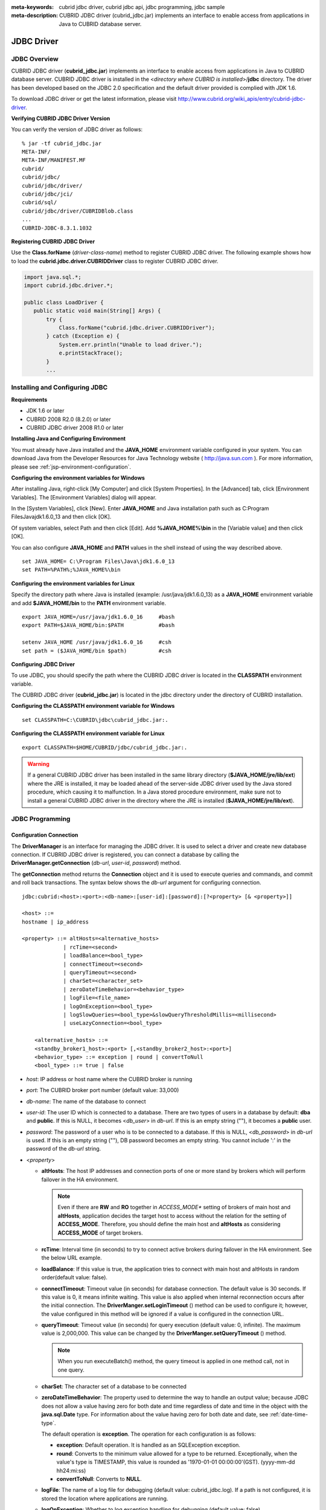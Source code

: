 
:meta-keywords: cubrid jdbc driver, cubrid jdbc api, jdbc programming, jdbc sample
:meta-description: CUBRID JDBC driver (cubrid_jdbc.jar) implements an interface to enable access from applications in Java to CUBRID database server.

***********
JDBC Driver
***********

.. _jdbc-overview:

JDBC Overview
=============

CUBRID JDBC driver (**cubrid_jdbc.jar**) implements an interface to enable access from applications in Java to CUBRID database server. CUBRID JDBC driver is installed in the <*directory where CUBRID is installed*>/**jdbc** directory. The driver has been developed based on the JDBC 2.0 specification and the default driver provided is complied with JDK 1.6.

To download JDBC driver or get the latest information, please visit http://www.cubrid.org/wiki_apis/entry/cubrid-jdbc-driver\ .

**Verifying CUBRID JDBC Driver Version**

You can verify the version of JDBC driver as follows: ::

    % jar -tf cubrid_jdbc.jar
    META-INF/
    META-INF/MANIFEST.MF
    cubrid/
    cubrid/jdbc/
    cubrid/jdbc/driver/
    cubrid/jdbc/jci/
    cubrid/sql/
    cubrid/jdbc/driver/CUBRIDBlob.class
    ...
    CUBRID-JDBC-8.3.1.1032

**Registering CUBRID JDBC Driver**

Use the **Class.forName** (*driver-class-name*) method to register CUBRID JDBC driver. The following example shows how to load the **cubrid.jdbc.driver.CUBRIDDriver** class to register CUBRID JDBC driver.

.. code-block:: java

    import java.sql.*;
    import cubrid.jdbc.driver.*;
     
    public class LoadDriver {
       public static void main(String[] Args) {
           try {
               Class.forName("cubrid.jdbc.driver.CUBRIDDriver");
           } catch (Exception e) {
               System.err.println("Unable to load driver.");
               e.printStackTrace();
           }
           ...

Installing and Configuring JDBC
===============================

**Requirements**

*   JDK 1.6 or later
*   CUBRID 2008 R2.0 (8.2.0) or later
*   CUBRID JDBC driver 2008 R1.0 or later

**Installing Java and Configuring Environment**

You must already have Java installed and the **JAVA_HOME** environment variable configured in your system. You can download Java from the Developer Resources for Java Technology website ( http://java.sun.com ). For more information, please see :ref:`jsp-environment-configuration`.

**Configuring the environment variables for Windows**

After installing Java, right-click [My Computer] and click [System Properties]. In the [Advanced] tab, click [Environment Variables]. The [Environment Variables] dialog will appear.

In the [System Variables], click [New]. Enter **JAVA_HOME** and Java installation path such as C:\Program Files\Java\jdk1.6.0_13 and then click [OK].

.. image:: /images/image51.png

Of system variables, select Path and then click [Edit]. Add **%JAVA_HOME%\\bin** in the [Variable value] and then click [OK].

.. image:: /images/image52.png

You can also configure **JAVA_HOME** and **PATH** values in the shell instead of using the way described above. ::

    set JAVA_HOME= C:\Program Files\Java\jdk1.6.0_13
    set PATH=%PATH%;%JAVA_HOME%\bin

**Configuring the environment variables for Linux**

Specify the directory path where Java is installed (example: /usr/java/jdk1.6.0_13) as a **JAVA_HOME** environment variable and add **$JAVA_HOME/bin** to the **PATH** environment variable. ::

    export JAVA_HOME=/usr/java/jdk1.6.0_16     #bash
    export PATH=$JAVA_HOME/bin:$PATH           #bash
     
    setenv JAVA_HOME /usr/java/jdk1.6.0_16     #csh
    set path = ($JAVA_HOME/bin $path)          #csh

**Configuring JDBC Driver**

To use JDBC, you should specify the path where the CUBRID JDBC driver is located in the **CLASSPATH** environment variable.

The CUBRID JDBC driver (**cubrid_jdbc.jar**) is located in the jdbc directory under the directory of CUBRID installation.

.. image:: /images/image53.png

**Configuring the CLASSPATH environment variable for Windows** ::

    set CLASSPATH=C:\CUBRID\jdbc\cubrid_jdbc.jar:.

**Configuring the CLASSPATH environment variable for Linux** ::

    export CLASSPATH=$HOME/CUBRID/jdbc/cubrid_jdbc.jar:.

.. warning::

    If a general CUBRID JDBC driver has been installed in the same library directory (**$JAVA_HOME/jre/lib/ext**) where the JRE is installed, it may be loaded ahead of the server-side JDBC driver used by the Java stored procedure, which causing it to malfunction. In a Java stored procedure environment, make sure not to install a general CUBRID JDBC driver in the directory where the JRE is installed (**$JAVA_HOME/jre/lib/ext**).

JDBC Programming
================

.. _jdbc-connection-conf:

Configuration Connection
------------------------

The **DriverManager** is an interface for managing the JDBC driver. It is used to select a driver and create new database connection. If CUBRID JDBC driver is registered, you can connect a database by calling the **DriverManager.getConnection** (*db-url*, *user-id*, *password*) method. 

The **getConnection** method returns the **Connection** object and it is used to execute queries and commands, and commit and roll back transactions. The syntax below shows the *db-url* argument for configuring connection. ::

    jdbc:cubrid:<host>:<port>:<db-name>:[user-id]:[password]:[?<property> [& <property>]]
     
    <host> ::=
    hostname | ip_address
     
    <property> ::= altHosts=<alternative_hosts>
                 | rcTime=<second>
                 | loadBalance=<bool_type>
                 | connectTimeout=<second>
                 | queryTimeout=<second>
                 | charSet=<character_set>
                 | zeroDateTimeBehavior=<behavior_type>
                 | logFile=<file_name>
                 | logOnException=<bool_type>
                 | logSlowQueries=<bool_type>&slowQueryThresholdMillis=<millisecond>
                 | useLazyConnection=<bool_type>
                 
        <alternative_hosts> ::=
        <standby_broker1_host>:<port> [,<standby_broker2_host>:<port>]
        <behavior_type> ::= exception | round | convertToNull
        <bool_type> ::= true | false

*   *host*: IP address or host name where the CUBRID broker is running
*   *port*: The CUBRID broker port number (default value: 33,000)
*   *db-name*: The name of the database to connect

*   *user-id*: The user ID which is connected to a database. There are two types of users in a database by default: **dba** and **public**. If this is NULL, it becomes <*db_user*> in *db-url*. If this is an empty string (""),  it becomes a **public** user.
*   *password*: The password of a user who is to be connected to a database. If this is NULL, <*db_password*> in *db-url* is used. If this is an empty string (""), DB password becomes an empty string. You cannot include ':' in the password of the *db-url* string.

*   <*property*>

    *   **altHosts**: The host IP addresses and connection ports of one or more stand by brokers which will perform failover in the HA environment.

        .. note:: Even if there are **RW** and **RO** together in *ACCESS_MODE** setting of brokers of main host and **altHosts**, application decides the target host to access without the relation for the setting of **ACCESS_MODE**. Therefore, you should define the main host and **altHosts** as considering **ACCESS_MODE** of target brokers.

    *   **rcTime**: Interval time (in seconds) to try to connect active brokers during failover in the HA environment. See the below URL example.
    *   **loadBalance**: If this value is true, the application tries to connect with main host and altHosts in random order(default value: false). 

    *   **connectTimeout**: Timeout value (in seconds) for database connection. The default value is 30 seconds. If this value is 0, it means infinite waiting. This value is also applied when internal reconnection occurs after the initial connection. The **DriverManger.setLoginTimeout** () method can be used to configure it; however, the value configured in this method will be ignored if a value is configured in the connection URL.

    *   **queryTimeout**: Timeout value (in seconds) for query execution (default value: 0, infinite). The maximum value is 2,000,000. This value can be changed by the **DriverManger.setQueryTimeout** () method. 

        .. note:: When you run executeBatch() method, the query timeout is applied in one method call, not in one query.

    *   **charSet**: The character set of a database to be connected
    *   **zeroDateTimeBehavior**: The property used to determine the way to handle an output value; because JDBC does not allow a value having zero for both date and time regardless of date and time in the object with the **java.sql.Date** type. For information about the value having zero for both date and date, see :ref:`date-time-type`.

        The default operation is **exception**. The operation for each configuration is as follows:

        *   **exception**: Default operation. It is handled as an SQLException exception.
        *   **round**: Converts to the minimum value allowed for a type to be returned. Exceptionally, when the value's type is TIMESTAMP, this value is rounded as '1970-01-01 00:00:00'(GST). (yyyy-mm-dd hh24:mi:ss)
        *   **convertToNull**: Converts to **NULL**.

    *   **logFile**: The name of a log file for debugging (default value: cubrid_jdbc.log). If a path is not configured, it is stored the location where applications are running.
    *   **logOnException**: Whether to log exception handling for debugging (default value: false)
    *   **logSlowQueries**: Whether to log slow queries for debugging (default value: false)

        *   **slowQueryThresholdMillis**: Timeout value (in milliseconds) of slow queries (default value: 60,000).

    *   **useLazyConnection**: If this is true, it returns success without connecting to the broker when user requests the connection, and it connects to the broker after calling prepare or execute function(default: false). If this value is true, it can prevent from access delay or failure as many application clients restart simultaniously and create connection pools.

**Example 1** ::

    --connection URL string when user name and password omitted
     
    URL=jdbc:CUBRID:192.168.0.1:33000:demodb:public::
     
    --connection URL string when zeroDateTimeBehavior property specified
    URL=jdbc:CUBRID:127.0.0.1:33000:demodb:public::?zeroDateTimeBehavior=convertToNull
     
    --connection URL string when charSet property specified
     
    URL=jdbc:CUBRID:192.168.0.1:33000:demodb:public::?charSet=utf-8
     
    --connection URL string when queryTimeout and charSet property specified
     
    URL=jdbc:CUBRID:127.0.0.1:33000:demodb:public::?queryTimeout=1&charSet=utf-8
     
    --connection URL string when a property(altHosts) specified for HA
    URL=jdbc:CUBRID:192.168.0.1:33000:demodb:public::?altHosts=192.168.0.2:33000,192.168.0.3:33000
     
    --connection URL string when properties(altHosts,rcTime, connectTimeout) specified for HA
    URL=jdbc:CUBRID:192.168.0.1:33000:demodb:public::?altHosts=192.168.0.2:33000,192.168.0.3:33000&rcTime=600&connectTimeout=5
     
    --connection URL string when properties(altHosts,rcTime, charSet) specified for HA
    URL=jdbc:CUBRID:192.168.0.1:33000:demodb:public::?altHosts=192.168.0.2:33000,192.168.0.3:33000&rcTime=600&charSet=utf-8

**Example 2**

.. code-block:: java

    String url = "jdbc:cubrid:192.168.0.1:33000:demodb:public::";
    String userid = "";
    String password = "";
     
    try {
       Connection conn =
               DriverManager.getConnection(url,userid,password);
       // Do something with the Connection
     
       ...
     
       } catch (SQLException e) {
           System.out.println("SQLException:" + e.getMessage());
           System.out.println("SQLState: " + e.getSQLState());
       }
       ...

.. note::

    *   Because a colon (:) and a question mark are used as a separator in the URL string, it is not allowed to use them as parts of a password. To use them in a password, you must specify a user name (*user-id*) and a password (*password*) as a separate argument in the **getConnection** method.
    *   The database connection in thread-based programming must be used independently each other.
    *   The rollback method requesting transaction rollback will be ended after a server completes the rollback job.
    *   In autocommit mode, the transaction is not committed if all results are not fetched after running the SELECT statement. Therefore, although in autocommit mode, you should end the transaction by executing COMMIT or ROLLBACK if some error occurs during fetching for the resultset.

.. _jdbc-conn-datasource:

Connecting with DataSource
--------------------------

DataSource is the concept to be introduced in JDBC 2.0 API extention; it supports connection pooling and distributed transaction. CUBRID supports only connection pooling and do not supports distributed transaction and JNDI.

CUBRIDDataSource is DataSource implemented in CUBRID.

**Creating a DataSource Object**

To create a DataSource object, call as follows.

.. code-block:: java

    CUBRIDDataSource ds = null;
    ds = new CUBRIDDataSource();

**Setting Connection Properties**

**Connection properties** are used to configure connections between datasource and CUBRID DBMS. General properties are a DB name, a host name, a port number, a user name and a password.

To set or get the values of properties, use below methods which is implemented in cubrid.jdbc.driver.CUBRIDDataSource.

.. code-block:: java

    public PrintWriter getLogWriter();
    public void setLogWriter(PrintWriter out);
    public void setLoginTimeout(int seconds);
    public int getLoginTimeout();
    public String getDatabaseName();
    public String getDatabaseName();
    public String getDataSourceName();
    public String getDescription();
    public String getNetworkProtocol();
    public String getPassword();
    public int getPortNumber();
    public int getPort();
    public String getRoleName();
    public String getServerName();
    public String getUser();
    public String getURL();
    public String getUrl();
    public void setDatabaseName(String dbName);
    public void setDescription(String desc);
    public void setNetworkProtocol(String netProtocol);
    public void setPassword(String psswd);
    public void setPortNumber(int p);
    public void setPort(int p);
    public void setRoleName(String rName);
    public void setServerName(String svName);
    public void setUser(String uName);
    public void setUrl(String urlString);
    public void setURL(String urlString);

Especially, use a setURL() method to set the property through a URL string. Regarding URL string, see :ref:`jdbc-connection-conf`.
  
.. code-block:: java 
  
    import cubrid.jdbc.driver.CUBRIDDataSource; 
    ... 
    CUBRIDDataSource ds = null;
    ds = new CUBRIDDataSource(); 
    ds.setUrl("jdbc:cubrid:10.113.153.144:55300:demodb:::?charset=utf8&logSlowQueries=true&slowQueryThresholdMillis=1000&logTraceApi=true&logTraceNetwork=true"); 

Call getConnection method to get a connection object from DataSource.

.. code-block:: java

    Connection connection = null;
    connection = ds.getConnection("dba", "");

CUBRIDConnectionPoolDataSource is an object which connection-pool datasource is implemented in CUBRID; it includes the methods of the same names with the methods of CUBRIDDataSource.

For detail examples, see **Connecting to a DataSource Object** in  :ref:`jdbc-examples`.

.. _jdbc-con-tostring:

Checking SQL LOG  
----------------

The connection URL information can be printed out by calling cubrid.jdbc.driver.CUBRIDConnection.toString() method.
  
:: 
  
    e.g.) cubrid.jdbc.driver.CUBRIDConnection(CAS ID : 1, PROCESS ID : 22922) 
  
You can find SQL log of that CAS easily by CAS ID which is printed out.
  
For more details, see :ref:`sql-log-check`. 

Checking Foreign Key Information
--------------------------------

You can check foreign key information by using **getImportedKeys**, **getExportedKeys**, and **getCrossReference** methods of the **DatabaseMetaData** interface. The usage and example of each method are as follows:

.. code-block:: java

    getImportedKeys(String catalog, String schema, String table)

    getExportedKeys(String catalog, String schema, String table)

    getCrossReference(String parentCatalog, String parentSchema, String parentTable, String foreignCatalog, String foreignSchema, String foreignTable)

*   **getImportedKeys** method: Retrieves information of primary key columns which are referred by foreign key columns in a given table. The results are sorted by **PKTABLE_NAME** and **KEY_SEQ**.
*   **getExportedKeys** method: Retrieves information of all foreign key columns which refer to primary key columns in a given table. The results are sorted by **FKTABLE_NAME** and **KEY_SEQ**.
*   **getCrossReference** method: Retrieves information of primary key columns which are referred by foreign key columns in a given table. The results are sorted by **PKTABLE_NAME** and **KEY_SEQ**.

**Return Value**

When the methods above are called, the ResultSet consisting of 14 columns listed in the table below is returned.

+---------------+----------+---------------------------------------------------------------------------------------------------------+
| Name          | Type     | Note                                                                                                    |
+===============+==========+=========================================================================================================+
| PKTABLE_CAT   | String   | null without exception                                                                                  |
+---------------+----------+---------------------------------------------------------------------------------------------------------+
| PKTABLE_SCHEM | String   | null without exception                                                                                  |
+---------------+----------+---------------------------------------------------------------------------------------------------------+
| PKTABLE_NAME  | String   | The name of a primary key table                                                                         |
+---------------+----------+---------------------------------------------------------------------------------------------------------+
| PKCOLUMN_NAME | String   | The name of a primary key column                                                                        |
+---------------+----------+---------------------------------------------------------------------------------------------------------+
| FKTABLE_CAT   | String   | null without exception                                                                                  |
+---------------+----------+---------------------------------------------------------------------------------------------------------+
| FKTABLE_SCHEM | String   | null without exception                                                                                  |
+---------------+----------+---------------------------------------------------------------------------------------------------------+
| FKTABLE_NAME  | String   | The name of a foreign key table                                                                         |
+---------------+----------+---------------------------------------------------------------------------------------------------------+
| FKCOLUMN_NAME | String   | The name of a foreign key column                                                                        |
+---------------+----------+---------------------------------------------------------------------------------------------------------+
| KEY_SEQ       | short    | Sequence of columns of foreign keys or primary keys (starting from 1)                                   |
+---------------+----------+---------------------------------------------------------------------------------------------------------+
| UPDATE_RULE   | short    | The corresponding values to referring actions defined as to foreign keys when primary keys are updated. |
|               |          | Cascade=0, Restrict=2, No action=3, Set null=4                                                          |
+---------------+----------+---------------------------------------------------------------------------------------------------------+
| DELETE_RULE   | short    | The corresponding value to referring actions defined as to foreign keys when primary keys are deleted.  |
|               |          | Cascade=0, Restrict=2, No action=3, Set null=4                                                          |
+---------------+----------+---------------------------------------------------------------------------------------------------------+
| FK_NAME       | String   | Foreign key name                                                                                        |
+---------------+----------+---------------------------------------------------------------------------------------------------------+
| PK_NAME       | String   | Primary key name                                                                                        |
+---------------+----------+---------------------------------------------------------------------------------------------------------+
| DEFERRABILITY | short    | 6 without exception (DatabaseMetaData.importedKeyInitiallyImmediate)                                    |
+---------------+----------+---------------------------------------------------------------------------------------------------------+

**Example**

.. code-block:: java

    ResultSet rs = null;
    DatabaseMetaData dbmd = conn.getMetaData();

    System.out.println("\n===== Test getImportedKeys");
    System.out.println("=====");
    rs = dbmd.getImportedKeys(null, null, "pk_table");
    Test.printFkInfo(rs);
    rs.close();
     
    System.out.println("\n===== Test getExportedKeys");
    System.out.println("=====");
    rs = dbmd.getExportedKeys(null, null, "fk_table");
    Test.printFkInfo(rs);
    rs.close();
     
    System.out.println("\n===== Test getCrossReference");
    System.out.println("=====");
    rs = dbmd.getCrossReference(null, null, "pk_table", null, null, "fk_table");
    Test.printFkInfo(rs);
    rs.close();

Using Object Identifiers (OIDs) and Collections
-----------------------------------------------

In addition to the methods defined in the JDBC specification, CUBRID JDBC driver provides methods that handle OIDs and collections (set, multiset, and sequence).

To use these methods, you must import **cubrid.sql.*;** as well as the CUBRID JDBC driver classes which are imported by default. 
Furthermore, you should convert to not the  **ResultSet** class, which is provided by the standard JDBC API) but the **CUBRIDResultSet** class to get result.

.. code-block:: java

    import cubrid.jdbc.driver.* ;
    import cubrid.sql.* ;
    ...
    
    CUBRIDResultSet urs = (CUBRIDResultSet) stmt.executeQuery(
        "SELECT city FROM location");

.. warning::

    If extended API is used, transactions won't be automatically committed even though **AUTOCOMMIT** is set to TRUE. Therefore, you must explicitly commit transactions for open connections. The extended API of CUBRID is method that handle OIDs, collections, etc.

Using OIDs
^^^^^^^^^^

You must follow the rules below when using OIDs.

*   To use **CUBRIDOID**, you must **import cubrid.sql.** \* . (a)
*   You can get OIDs by specifying the class name in the **SELECT** statement. It can also be used together with other properties. (b)
*   **ResultSet** for queries must be received by **CUBRIDResultSet**. (c)
*   The method to get OIDs from **CUBRIDResultSet** is **getOID** (). (d)
*   You can get the value from OIDs by using the **getValues** () method and the result will be **ResultSet**. (e)
*   You can substitute OID with a value by using the **setValues** () method. (f)
*   When you use extended API, you must always execute **commit** () for connection. (g)

**Example**

.. code-block:: java

    import java.sql.*;
    import cubrid.sql.*; //a
    import cubrid.jdbc.driver.*;

    /*
    CREATE TABLE oid_test(
       id INTEGER,
       name VARCHAR(10),
       age INTEGER
    );

    INSERT INTO oid_test VALUES(1, 'Laura', 32);
    INSERT INTO oid_test VALUES(2, 'Daniel', 39);
    INSERT INTO oid_test VALUES(3, 'Stephen', 38);
    */

    class OID_Sample
    {
       public static void main (String args [])
       {
          // Making a connection
          String url= "jdbc:cubrid:localhost:33000:demodb:public::";
          String user = "dba";
          String passwd = "";

          // SQL statement to get OID values
          String sql = "SELECT oid_test from oid_test"; //b
          // columns of the table
          String[] attr = { "id", "name", "age" } ;


          // Declaring variables for Connection and Statement
          Connection con = null;
          Statement stmt = null;
          CUBRIDResultSet rs = null;
          ResultSetMetaData rsmd = null;

          try {
             Class.forName("cubrid.jdbc.driver.CUBRIDDriver");
          } catch (ClassNotFoundException e) {
             throw new IllegalStateException("Unable to load Cubrid driver", e);
          }

          try {
             con = DriverManager.getConnection(url, user, passwd);
             stmt = con.createStatement();
             rs = (CUBRIDResultSet)stmt.executeQuery(sql); //c
             rsmd = rs.getMetaData();

             // Printing columns
             int numOfColumn = rsmd.getColumnCount();
             for (int i = 1; i <= numOfColumn; i++ ) {
                String ColumnName = rsmd.getColumnName(i);
                String JdbcType = rsmd.getColumnTypeName(i);
                System.out.print(ColumnName );
                System.out.print("("+ JdbcType + ")");
                System.out.print(" | ");
             }
             System.out.print("\n");

             // Printing rows
             CUBRIDResultSet rsoid = null;
             int k = 1;

             while (rs.next()) {
                CUBRIDOID oid = rs.getOID(1); //d
                System.out.print("OID");
                System.out.print(" | ");
                rsoid = (CUBRIDResultSet)oid.getValues(attr); //e

                while (rsoid.next()) {
                   for( int j=1; j <= attr.length; j++ ) {
                      System.out.print(rsoid.getObject(j));
                      System.out.print(" | ");
                   }
                }
                System.out.print("\n");

                // New values of the first row
                Object[] value = { 4, "Yu-ri", 19 };
                if (k == 1) oid.setValues(attr, value); //f

                k = 0;
             }
             con.commit(); //g

          } catch(CUBRIDException e) {
             e.printStackTrace();

          } catch(SQLException ex) {
             ex.printStackTrace();

          } finally {
             if(rs != null) try { rs.close(); } catch(SQLException e) {}
             if(stmt != null) try { stmt.close(); } catch(SQLException e) {}
             if(con != null) try { con.close(); } catch(SQLException e) {}
          }
       }
    }

Using Collections
^^^^^^^^^^^^^^^^^

The line "a" in the example 1 is where data of collection types (**SET**, **MULTISET**, and **LIST**) is fetched from **CUBRIDResultSet**. The results are returned as array format. Note that this can be used only when data types of all elements defined in the collection types are same.

**Example 1**

.. code-block:: java

    import java.sql.*;
    import java.lang.*;
    import cubrid.sql.*;
    import cubrid.jdbc.driver.*;
     
    // create class collection_test(
    // settest set(integer),
    // multisettest multiset(integer),
    // listtest list(Integer)
    // );
    //
     
    // insert into collection_test values({1,2,3},{1,2,3},{1,2,3});
    // insert into collection_test values({2,3,4},{2,3,4},{2,3,4});
    // insert into collection_test values({3,4,5},{3,4,5},{3,4,5});
     
    class Collection_Sample
    {
       public static void main (String args [])
       {
           String url= "jdbc:cubrid:127.0.0.1:33000:demodb:public::";
           String user = "";
           String passwd = "";
           String sql = "select settest,multisettest,listtest from collection_test";
           try {
               Class.forName("cubrid.jdbc.driver.CUBRIDDriver");
           } catch(Exception e){
               e.printStackTrace();
           }
           try {
               Connection con = DriverManager.getConnection(url,user,passwd);
               Statement stmt = con.createStatement();
               CUBRIDResultSet rs = (CUBRIDResultSet) stmt.executeQuery(sql);
               CUBRIDResultSetMetaData rsmd = (CUBRIDResultSetMetaData) rs.getMeta Data();
               int numbOfColumn = rsmd.getColumnCount();
               while (rs.next ()) {
                   for (int j=1; j<=numbOfColumn; j++ ) {
                       Object[] reset = (Object[]) rs.getCollection(j); //a
                       for (int m=0 ; m < reset.length ; m++)
                           System.out.print(reset[m] +",");
                       System.out.print(" | ");
                   }
                   System.out.print("\n");
               }
               rs.close();
               stmt.close();
               con.close();
           } catch(SQLException e) {
               e.printStackTrace();
           }
       }
    }

**Example 2**

.. code-block:: java

    import java.sql.*;
    import java.io.*;
    import java.lang.*;
    import cubrid.sql.*;
    import cubrid.jdbc.driver.*;
     
    // create class collection_test(
    // settest set(integer),
    // multisettest multiset(integer),
    // listtest list(Integer)
    // );
    //
    // insert into collection_test values({1,2,3},{1,2,3},{1,2,3});
    // insert into collection_test values({2,3,4},{2,3,4},{2,3,4});
    // insert into collection_test values({3,4,5},{3,4,5},{3,4,5});
     
    class SetOP_Sample
    {
       public static void main (String args [])
       {
           String url = "jdbc:cubrid:127.0.0.1:33000:demodb:public::";
           String user = "";
           String passwd = "";
           String sql = "select collection_test from collection_test";
           try {
               Class.forName("cubrid.jdbc.driver.CUBRIDDriver");
           } catch(Exception e){
               e.printStackTrace();
           }
           try {
               CUBRIDConnection con =(CUBRIDConnection)
               DriverManager.getConnection(url,user,passwd);
               Statement stmt = con.createStatement();
               CUBRIDResultSet rs = (CUBRIDResultSet)stmt.executeQuery(sql);
               while (rs.next ()) {
                   CUBRIDOID oid = rs.getOID(1);
                   oid.addToSet("settest",new Integer(10));
                   oid.addToSet("multisettest",new Integer(20));
                   oid.addToSequence("listtest",1,new Integer(30));
                   oid.addToSequence("listtest",100,new Integer(100));
                   oid.putIntoSequence("listtest",99,new Integer(99));
                   oid.removeFromSet("settest",new Integer(1));
                   oid.removeFromSet("multisettest",new Integer(2));
                   oid.removeFromSequence("listtest",99);
                   oid.removeFromSequence("listtest",1);
               }
               con.commit();
               rs.close();
               stmt.close();
               con.close();
           } catch(SQLException e) {
               e.printStackTrace();
           }
       }
    }

Getting Auto Increment Column Value
-----------------------------------

Auto increment (**AUTO_INCREMENT**) is a column-related feature that increments the numeric value of each row. For more information, see :ref:`column-definition`. It can be defined only for numeric domains (**SMALLINT**, **INTEGER**, **DECIMAL** (*p*, 0), and **NUMERIC** (*p*, 0)).

Auto increment is recognized as automatically created keys in the JDBC programs. To retrieve the key, you need to specify the time to insert a row from which the automatically created key value is to be retrieved. To perform it, you must set the flag by calling **Connection.prepareStatement** and **Statement.execute** methods. In this case, the command executed should be the **INSERT** statement or **INSERT** within **SELECT** statement. For other commands, the JDBC driver ignores the flag-setting parameter. 

**Steps**

*   Use one of the following to indicate whether or not to return keys created automatically. The following method forms are used for tables of the database server that supports the auto increment columns. Each method form can be applied only to a single-row **INSERT** statement.

    *   Write the **PreparedStatement** object as shown below.

        .. code-block:: java
    
            Connection.prepareStatement(sql statement, Statement.RETURN_GENERATED_KEYS);

    *   To insert a row by using the **Statement.execute** method, use the **Statement.execute** method as shown below.

        .. code-block:: java

            Statement.execute(sql statement, Statement.RETURN_GENERATED_KEYS);

*   Get the **ResultSet** object containing automatically created key values by calling the **PreparedStatement.getGeneratedKeys** or **Statement.getGeneratedKeys** method. 
    Note that the data type of the automatically created keys in **ResultSet** is **DECIMAL** regardless of the data type of the given domain.

**Example**

The following example shows how to create a table with auto increment, enter data into the table so that automatically created key values are entered into auto increment columns, and check whether the key values are successfully retrieved by using the **Statement.getGeneratedKeys** () method. Each step is explained in the comments for commands that correspond to the steps above.

.. code-block:: java

    import java.sql.*;
    import java.math.*;
    import cubrid.jdbc.driver.*;
     
    Connection con;
    Statement stmt;
    ResultSet rs;
    java.math.BigDecimal iDColVar;
    ...
    stmt = con.createStatement();     // Create a Statement object
     
    // Create table with identity column
    stmt.executeUpdate(
        "CREATE TABLE EMP_PHONE (EMPNO CHAR(6), PHONENO CHAR(4), " +   
        "IDENTCOL INTEGER AUTO_INCREMENT)");
                                        
    stmt.execute(
        "INSERT INTO EMP_PHONE (EMPNO, PHONENO) " +   
        "VALUES ('000010', '5555')",               // Insert a row  <Step 1>
        Statement.RETURN_GENERATED_KEYS);        // Indicate you want automatically
                                         
     
    rs = stmt.getGeneratedKeys();    // generated keys
    
    // Retrieve the automatically  <Step 2>
    // generated key value in a ResultSet.
    // Only one row is returned.
    // Create ResultSet for query
    while (rs.next()) {
        java.math.BigDecimal idColVar = rs.getBigDecimal(1);    
        // Get automatically generated key value
        System.out.println("automatically generated key value = " + idColVar);
    }
    
    rs.close();                          // Close ResultSet
    stmt.close();                        // Close Statement

Using BLOB/CLOB
---------------

The interface that handles **LOB** data in JDBC is implemented based on JDBC 4.0 specification. The constraints of the interface are as follows:

*   Only sequential write is supported when creating **BLOB** or **CLOB** object. Writing to arbitrary locations is not supported.
*   You cannot change **BLOB** or **CLOB** data by calling methods of **BLOB** or **CLOB** object fetched from **ResultSet**. 
*   **Blob.truncate**, **Clob.truncate**, **Blob.position**, and **Clob.position** methods are supported.
*   You cannot bind the LOB data by calling **PreparedStatement.setAsciiStream**, **PreparedStatement.setBinaryStream**, and **PreparedStatement.setCharacterStream** methods for **BLOB/CLOB** type columns.
*   To use **BLOB** / **CLOB** type in the environment where JDBC 4.0 is not supported such as JDK versions 1.5 or earlier, you must do explicit type conversion for the conn object to **CUBRIDConnection**. See example below.

    .. code-block:: java

        //JDK 1.6 or higher

        import java.sql.*;

        Connection conn = DriverManager.getConnection(url, id, passwd);
        Blob blob = conn.createBlob();

    
        //JDK 1.5 or lower

        import java.sql.*;
        import cubrid.jdbc.driver.*;

        Connection conn = DriverManager.getConnection(url, id, passwd);
        Blob blob = ((CUBRIDConnection)conn).createBlob();

**Storing LOB Data**

You can bind the **LOB** type data in the following ways.

*   Create **java.sql.Blob** or **java.sql.Clob** object, store file content in the object, use **setBlob** () or **setClob** () of **PreparedStatement** (example 1).
*   Execute a query, get **java.sql.Blob** or **java.sql.Clob** object from the **ResultSet** object, and bind the object in **PreparedStatement** (example 2).

**Example 1**

.. code-block:: java

    Class.forName("cubrid.jdbc.driver.CUBRIDDriver");
    Connection conn = DriverManager.getConnection ("jdbc:cubrid:localhost:33000:image_db:user1:password1:", "", "");
    
    PreparedStatement pstmt1 = conn.prepareStatement("INSERT INTO doc(image_id, doc_id, image) VALUES (?,?,?)");
    pstmt1.setString(1, "image-21");
    pstmt1.setString(2, "doc-21");
     
    //Creating an empty file in the file system
    Blob bImage = conn.createBlob();
    byte[] bArray = new byte[256];
    ...
     
    //Inserting data into the external file. Position is start with 1.
    bImage.setBytes(1, bArray);
    //Appending data into the external file
    bImage.setBytes(257, bArray);
    ...
    
    pstmt1.setBlob(3, bImage);
    pstmt1.executeUpdate();
    ...

**Example 2**

.. code-block:: java

    Class.forName("cubrid.jdbc.driver.CUBRIDDriver");
    Connection conn = DriverManager.getConnection ("jdbc:cubrid:localhost:33000:image_db:user1:password1:", "", "");
    conn.setAutoCommit(false);
    
    PreparedStatement pstmt1 = conn.prepareStatement("SELECT image FROM doc WHERE image_id = ? ");
    pstmt1.setString(1, "image-21");
    ResultSet rs = pstmt1.executeQuery();
     
    while (rs.next())
    {
        Blob bImage = rs.getBlob(1);
        PreparedStatement pstmt2 = conn.prepareStatement("INSERT INTO doc(image_id, doc_id, image) VALUES (?,?,?)");
        pstmt2.setString(1, "image-22")
        pstmt2.setString(2, "doc-22")
        pstmt2.setBlob(3, bImage);
        pstmt2.executeUpdate();
        pstmt2.close();
    }
    
    pstmt1.close();
    conn.commit();
    conn.setAutoCommit(true);
    conn.close();
    ...

**Getting LOB Data**

You can get the **LOB** type data in the following ways.

*   Get data directly from **ResultSet** by using **getBytes** () or **getString** () method (example 1).
*   Get the java.sql.Blob or java.sql.Clob object from **ResultSet** by calling **getBlob** () or **getClob** () method and get data for this object by using the **getBytes** () or **getSubString** () method (example 2).

**Example 1**

.. code-block:: java

    Connection conn = DriverManager.getConnection ("jdbc:cubrid:localhost:33000:image_db:user1:password1:", "", "");
     
    // Getting data directly from ResetSet
    PrepareStatement pstmt1 = conn.prepareStatement("SELECT content FROM doc_t WHERE doc_id = ? ");
    pstmt2.setString(1, "doc-10");
    ResultSet rs = pstmt1.executeQuery();
    
    while (rs.next())
    {
        String sContent = rs.getString(1);
        System.out.println("doc.content= "+sContent.);
    }

**Example 2**

.. code-block:: java

    Connection conn = DriverManager.getConnection ("jdbc:cubrid:localhost:33000:image_db:user1:password1:", "", "");
     
    // Getting BLOB data from ResultSet and getting data from the BLOB object
    PrepareStatement pstmt2 = conn.prepareStatement("SELECT image FROM image_t WHERE image_id = ?");
    pstmt2.setString(1,"image-20");
    ResultSet rs = pstmt2.executeQuery();
    
    while (rs.next())
    {
        Blob bImage = rs.getBlob(1);
        Bytes[] bArray = bImange.getBytes(1, (int)bImage.length());
    }

.. note::

    If a string longer than defined max length is inserted (**INSERT**) or updated (**UPDATE**), the string will be truncated.

setBoolean
----------

prepareStatement.setBoolean(1, true) will set
    * 1 for numeric types
    * '1' for string types
    
prepareStatement.setBooelan(1, false) will set 
    * 0 for numeric types
    * '0' for string types
    
.. note:: Behavior of legacy versions
    
    prepareStatement.setBoolean(1, true) set
        * as 2008 R4.1, 9.0, 1 of BIT(1) type
        * as 2008 R4.3, 2008 R4.4, 9.1, 9.2, 9.3, -128 of SHORT type
        
.. _jdbc-error-codes:

JDBC Error Codes and Error Messages
-----------------------------------

JDBC error codes which occur in SQLException are as follows.

*   All error codes are negative.
*   After SQLException, error number can be shown by SQLException.getErrorCode() and error message can be shown by SQLException.getMessage().
*   If the value of error code is between -21001 and -21999, it is caused by CUBRID JDBC methods.
*   If the value of error code is between -10000 and -10999, it is caused by CAS and transferred by JDBC methods. For CAS errors, see :ref:`cas-error`. 
*   If the value of error code is between 0 and -9999, it is caused by database server. For database server errors, see :ref:`database-server-error`.

+---------------+--------------------------------------------------------------------------------------+
| Error Number  | Error Message                                                                        |
+===============+======================================================================================+
| -21001        | Index's Column is Not Object                                                         |
+---------------+--------------------------------------------------------------------------------------+
| -21002        | Server error                                                                         |
+---------------+--------------------------------------------------------------------------------------+
| -21003        | Cannot communicate with the broker                                                   |
+---------------+--------------------------------------------------------------------------------------+
| -21004        | Invalid cursor position                                                              |
+---------------+--------------------------------------------------------------------------------------+
| -21005        | Type conversion error                                                                |
+---------------+--------------------------------------------------------------------------------------+
| -21006        | Missing or invalid position of the bind variable provided                            |
+---------------+--------------------------------------------------------------------------------------+
| -21007        | Attempt to execute the query when not all the parameters are binded                  |
+---------------+--------------------------------------------------------------------------------------+
| -21008        | Internal Error: NULL value                                                           |
+---------------+--------------------------------------------------------------------------------------+
| -21009        | Column index is out of range                                                         |
+---------------+--------------------------------------------------------------------------------------+
| -21010        | Data is truncated because receive buffer is too small                                |
+---------------+--------------------------------------------------------------------------------------+
| -21011        | Internal error: Illegal schema type                                                  |
+---------------+--------------------------------------------------------------------------------------+
| -21012        | File access failed                                                                   |
+---------------+--------------------------------------------------------------------------------------+
| -21013        | Cannot connect to a broker                                                           |
+---------------+--------------------------------------------------------------------------------------+
| -21014        | Unknown transaction isolation level                                                  |
+---------------+--------------------------------------------------------------------------------------+
| -21015        | Internal error: The requested information is not available                           |
+---------------+--------------------------------------------------------------------------------------+
| -21016        | The argument is invalid                                                              |
+---------------+--------------------------------------------------------------------------------------+
| -21017        | Connection or Statement might be closed                                              |
+---------------+--------------------------------------------------------------------------------------+
| -21018        | Internal error: Invalid argument                                                     |
+---------------+--------------------------------------------------------------------------------------+
| -21019        | Cannot communicate with the broker or received invalid packet                        |
+---------------+--------------------------------------------------------------------------------------+
| -21020        | No More Result                                                                       |
+---------------+--------------------------------------------------------------------------------------+
| -21021        | This ResultSet do not include the OID                                                |
+---------------+--------------------------------------------------------------------------------------+
| -21022        | Command is not insert                                                                |
+---------------+--------------------------------------------------------------------------------------+
| -21023        | Error                                                                                |
+---------------+--------------------------------------------------------------------------------------+
| -21024        | Request timed out                                                                    |
+---------------+--------------------------------------------------------------------------------------+
| -21101        | Attempt to operate on a closed Connection.                                           |
+---------------+--------------------------------------------------------------------------------------+
| -21102        | Attempt to access a closed Statement.                                                |
+---------------+--------------------------------------------------------------------------------------+
| -21103        | Attempt to access a closed PreparedStatement.                                        |
+---------------+--------------------------------------------------------------------------------------+
| -21104        | Attempt to access a closed ResultSet.                                                |
+---------------+--------------------------------------------------------------------------------------+
| -21105        | Not supported method                                                                 |
+---------------+--------------------------------------------------------------------------------------+
| -21106        | Unknown transaction isolation level.                                                 |
+---------------+--------------------------------------------------------------------------------------+
| -21107        | invalid URL -                                                                        |
+---------------+--------------------------------------------------------------------------------------+
| -21108        | The database name should be given.                                                   |
+---------------+--------------------------------------------------------------------------------------+
| -21109        | The query is not applicable to the executeQuery(). Use the executeUpdate() instead.  |
+---------------+--------------------------------------------------------------------------------------+
| -21110        | The query is not applicable to the executeUpdate(). Use the executeQuery() instead.  |
+---------------+--------------------------------------------------------------------------------------+
| -21111        | The length of the stream cannot be negative.                                         |
+---------------+--------------------------------------------------------------------------------------+
| -21112        | An IOException was caught during reading the inputstream.                            |
+---------------+--------------------------------------------------------------------------------------+
| -21113        | Not supported method, because it is deprecated.                                      |
+---------------+--------------------------------------------------------------------------------------+
| -21114        | The object does not seem to be a number.                                             |
+---------------+--------------------------------------------------------------------------------------+
| -21115        | Missing or invalid position of the bind variable provided.                           |
+---------------+--------------------------------------------------------------------------------------+
| -21116        | The column name is invalid.                                                          |
+---------------+--------------------------------------------------------------------------------------+
| -21117        | Invalid cursor position.                                                             |
+---------------+--------------------------------------------------------------------------------------+
| -21118        | Type conversion error.                                                               |
+---------------+--------------------------------------------------------------------------------------+
| -21119        | Internal error: The number of attributes is different from the expected.             |
+---------------+--------------------------------------------------------------------------------------+
| -21120        | The argument is invalid.                                                             |
+---------------+--------------------------------------------------------------------------------------+
| -21121        | The type of the column should be a collection type.                                  |
+---------------+--------------------------------------------------------------------------------------+
| -21122        | Attempt to operate on a closed DatabaseMetaData.                                     |
+---------------+--------------------------------------------------------------------------------------+
| -21123        | Attempt to call a method related to scrollability of non-scrollable ResultSet.       |
+---------------+--------------------------------------------------------------------------------------+
| -21124        | Attempt to call a method related to sensitivity of non-sensitive ResultSet.          |
+---------------+--------------------------------------------------------------------------------------+
| -21125        | Attempt to call a method related to updatability of non-updatable ResultSet.         |
+---------------+--------------------------------------------------------------------------------------+
| -21126        | Attempt to update a column which cannot be updated.                                  |
+---------------+--------------------------------------------------------------------------------------+
| -21127        | The query is not applicable to the executeInsert().                                  |
+---------------+--------------------------------------------------------------------------------------+
| -21128        | The argument row can not be zero.                                                    |
+---------------+--------------------------------------------------------------------------------------+
| -21129        | Given InputStream object has no data.                                                |
+---------------+--------------------------------------------------------------------------------------+
| -21130        | Given Reader object has no data.                                                     |
+---------------+--------------------------------------------------------------------------------------+
| -21131        | Insertion query failed.                                                              |
+---------------+--------------------------------------------------------------------------------------+
| -21132        | Attempt to call a method related to scrollability of TYPE_FORWARD_ONLY Statement.    |
+---------------+--------------------------------------------------------------------------------------+
| -21133        | Authentication failure                                                               |
+---------------+--------------------------------------------------------------------------------------+
| -21134        | Attempt to operate on a closed PooledConnection.                                     |
+---------------+--------------------------------------------------------------------------------------+
| -21135        | Attempt to operate on a closed XAConnection.                                         |
+---------------+--------------------------------------------------------------------------------------+
| -21136        | Illegal operation in a distributed transaction                                       |
+---------------+--------------------------------------------------------------------------------------+
| -21137        | Attempt to access a CUBRIDOID associated with a Connection which has been closed.    |
+---------------+--------------------------------------------------------------------------------------+
| -21138        | The table name is invalid.                                                           |
+---------------+--------------------------------------------------------------------------------------+
| -21139        | Lob position to write is invalid.                                                    |
+---------------+--------------------------------------------------------------------------------------+
| -21140        | Lob is not writable.                                                                 |
+---------------+--------------------------------------------------------------------------------------+
| -21141        | Request timed out.                                                                   |
+---------------+--------------------------------------------------------------------------------------+

.. _jdbc-examples:

JDBC Sample Program
===================

The following sample shows how to connect to CUBRID by using the JDBC driver, and retrieve and insert data. To run the sample program, make sure that the database you are trying to connect to and the CUBRID broker are running. In the sample, you will use the *demodb* database that is automatically created during the installation.

**Loading JDBC Driver**

To connect to CUBRID, load the JDBC driver by using the **forName** () method of the **Class**. For more information, see :ref:`jdbc-overview` of the JDBC driver.

.. code-block:: java

    Class.forName("cubrid.jdbc.driver.CUBRIDDriver");

**Connecting to Database**

After loading the JDBC driver, use the **getConnection** () method of the **DriverManager** to connect to the database. 
To create a **Connection** object, you must specify information such as the URL which indicates the location of a database, user name, password, etc. For more information, see :ref:`jdbc-connection-conf`.

.. code-block:: java

    String url = "jdbc:cubrid:localhost:33000:demodb:::";
    String userid = "dba";
    String password = "";

    Connection conn = DriverManager.getConnection(url,userid,password);

To connect to a database, it is possible to use a DataSource object, too. If you want to include connection properties to a connection URL string, setURL method implemented in CUBRIDDataSource can be used.

.. code-block:: java 

    import cubrid.jdbc.driver.CUBRIDDataSource; 
    ... 
     
    ds = new CUBRIDDataSource(); 
    ds.setURL("jdbc:cubrid:127.0.0.1:33000:demodb:::?charset=utf8&logSlowQueries=true&slowQueryThresholdMillis=1000&logTraceApi=true&logTraceNetwork=true"); 

For details about CUBRIDDataSource, see :ref:`jdbc-conn-datasource`.

**Connecting to a DataSource Object**

The following is an example to execute SELECT statements in multiple threads; they connect to DB with the setURL of CUBRIDDataSource, which is a DataSource implemented in CUBRID.
Codes are separated with DataSourceMT.java and DataSourceExample.java.
 
*   DataSourceMT.java includes a main() function. After a CUBRIDDataSource object is created and a setURL method is called to connect to DB, multiple threads run DataSourceExample.test method.
 
*   In DataSourceExample.java, DataSourceExample.test is implemented; it is run on the threads in DataSourceMT.java.
 
*DataSourceMT.java*
 
.. code-block:: java
 
    import cubrid.jdbc.driver.*;
 
    public class DataSourceMT {
        static int num_thread = 20;
 
        public static void main(String[] args) {
            CUBRIDDataSource ds = null;
            thrCPDSMT thread[];
 
            ds = new CUBRIDDataSource();
            ds.setURL("jdbc:cubrid:127.0.0.1:33000:demodb:::?charset=utf8&logSlowQueries=true&slowQueryThresholdMillis=1000&logTraceApi=true&logTraceNetwork=true");
 
            try {
                thread = new thrCPDSMT[num_thread];
 
                for (int i = 0; i < num_thread; i++) {
                    Thread.sleep(1);
                    thread[i] = new thrCPDSMT(i, ds);
                    try {
                        Thread.sleep(1);
                        thread[i].start();
                    } catch (Exception e) {
                    }
                }
 
                for (int i = 0; i < num_thread; i++) {
                    thread[i].join();
                    System.err.println("join thread : " + i);
                }
 
            } catch (Exception e) {
                e.printStackTrace();
                System.exit(-1);
            }
        }
    }
 
    class thrCPDSMT extends Thread {
        CUBRIDDataSource thread_ds;
        int thread_id;
 
        thrCPDSMT(int tid, CUBRIDDataSource ds) {
            thread_id = tid;
            thread_ds = ds;
        }
 
        public void run() {
            try {
                DataSourceExample.test(thread_ds);
            } catch (Exception e) {
                e.printStackTrace();
                System.exit(-1);
            }
 
        }
    }
 
*DataSourceExample.java*
 
.. code-block:: java
 
    import java.sql.*;
    import javax.sql.*;
    import cubrid.jdbc.driver.*;
 
    public class DataSourceExample {
 
        public static void printdata(ResultSet rs) throws SQLException {
            try {
                ResultSetMetaData rsmd = null;
 
                rsmd = rs.getMetaData();
                int numberofColumn = rsmd.getColumnCount();
 
                while (rs.next()) {
                    for (int j = 1; j <= numberofColumn; j++)
                        System.out.print(rs.getString(j) + "  ");
                    System.out.println("");
                }
            } catch (SQLException e) {
                System.out.println("SQLException : " + e.getMessage());
                throw e;
            }
        }
 
        public static void test(CUBRIDDataSource ds) throws Exception {
            Connection connection = null;
            Statement statement = null;
            ResultSet resultSet = null;
 
            for (int i = 1; i <= 20; i++) {
                try {
                    connection = ds.getConnection("dba", "");
                    statement = connection.createStatement();
                    String SQL = "SELECT * FROM code";
                    resultSet = statement.executeQuery(SQL);
 
                    while (resultSet.next()) {
                        printdata(resultSet);
                    }
 
                    if (i % 5 == 0) {
                        System.gc();
                    }
                } catch (Exception e) {
                    e.printStackTrace();
                } finally {
                    closeAll(resultSet, statement, connection);
                }
            }
        }
        
        public static void closeAll(ResultSet resultSet, Statement statement,
                Connection connection) {
            if (resultSet != null) {
                try {
                    resultSet.close();
                } catch (SQLException e) {
                }
            }
            if (statement != null) {
                try {
                    statement.close();
                } catch (SQLException e) {
                }
            }
            if (connection != null) {
                try {
                    connection.close();
                } catch (SQLException e) {
                }
            }
        }
    }

**Manipulating Database (Executing Queries and Processing ResultSet)**

To send a query statement to the connected database and execute it, create **Statement**, **PrepardStatement**, and **CallableStatemen** objects. 
After the **Statement** object is created, execute the query statement by using **executeQuery** () or **executeUpdate** () method of the **Statement** object. 
You can use the **next** () method to process the next row from the **ResultSet** that has been returned as a result of executing the **executeQuery** () method.

.. note::

    In the version of 2008 R4.x or before, if you execute commit after query execution, **ResultSet** will be automatically closed. Therefore, you must not use **ResultSet** after commit. Generally CUBRID is executed in auto-commit mode; if you do not want for CUBRID being executed in auto-commit mode, you should specify **conn.setAutocommit(false);** in the code.
    
    From 9.1, :ref:`Cursor holdability <cursor-holding>` is supported; therefore, you can use **ResultSet** after commit.

**Disconnecting from Database**

You can disconnect from a database by executing the **close** () method for each object.

**CREATE, INSERT**

The following is an example which connects to *demodb*, creates a table, executes a query with prepared statement and rolls back the query.

.. code-block:: java

    import java.util.*;
    import java.sql.*;
     
    public class Basic {
       public static Connection connect() {
          Connection conn = null;
          try {
               Class.forName("cubrid.jdbc.driver.CUBRIDDriver");
               conn = DriverManager.getConnection("jdbc:cubrid:localhost:33000:demodb:::","dba","");
               conn.setAutoCommit (false) ;
          } catch ( Exception e ) {
               System.err.println("SQLException : " + e.getMessage());
          }
          return conn;
       }
     
       public static void printdata(ResultSet rs) {
          try {
              ResultSetMetaData rsmd = null;
     
              rsmd = rs.getMetaData();
              int numberofColumn = rsmd.getColumnCount();
     
              while (rs.next ()) {
                  for(int j=1; j<=numberofColumn; j++ )  
                      System.out.print(rs.getString(j) + "  " );
                  System.out.println("");
              }
          } catch ( Exception e ) {
               System.err.println("SQLException : " + e.getMessage());
          }
       }
     
       public static void main(String[] args) throws Exception {
          Connection conn = null;
          Statement stmt = null;
          ResultSet rs = null;
          PreparedStatement preStmt = null;
     
          try {
               conn = connect();
     
               stmt = conn.createStatement();
               stmt.executeUpdate("CREATE TABLE xoo ( a INT, b INT, c CHAR(10))");
     
               preStmt = conn.prepareStatement("INSERT INTO xoo VALUES(?,?,''''100'''')");
               preStmt.setInt (1, 1) ;
               preStmt.setInt (2, 1*10) ;
               int rst = preStmt.executeUpdate () ;
     
               rs = stmt.executeQuery("select a,b,c from xoo" );
     
               printdata(rs);
     
               conn.rollback();
               stmt.close();
               conn.close();
          } catch ( Exception e ) {
               conn.rollback();
               System.err.println("SQLException : " + e.getMessage());
          } finally {
               if ( conn != null ) conn.close();
          }
       }
    }

**SELECT**

The following example shows how to execute the **SELECT** statement by connecting to *demodb* which is automatically created when installing CUBRID.

.. code-block:: java

    import java.sql.*;
    
    public class SelectData {
        public static void main(String[] args) throws Exception {
            Connection conn = null;
            Statement stmt = null;
            ResultSet rs = null;
           
            try {
                Class.forName("cubrid.jdbc.driver.CUBRIDDriver");
                conn = DriverManager.getConnection("jdbc:cubrid:localhost:33000:demodb:::","dba","");
               
                String sql = "SELECT name, players FROM event";
                stmt = conn.createStatement();
                rs = stmt.executeQuery(sql);
               
                while(rs.next()) {
                   String name = rs.getString("name");
                   String players = rs.getString("players");
                   System.out.println("name ==> " + name);
                   System.out.println("Number of players==> " + players);
                   System.out.println("\n=========================================\n");
                }
           
                rs.close();
                stmt.close();
                conn.close();
            } catch ( SQLException e ) {
                System.err.println(e.getMessage());
            } catch ( Exception e ) {
                System.err.println(e.getMessage());
            } finally {
                if ( conn != null ) conn.close();
            }
        }
    }

**INSERT**

The following example shows how to execute the **INSERT** statement by connecting to *demodb* which is automatically created when installing CUBRID. You can delete or update data the same way as you insert data so you can reuse the code below by simply modifying the query statement in the code.

.. code-block:: java

    import java.sql.*;
    
    public class insertData {
       public static void main(String[] args) throws Exception {
           Connection conn = null;
           Statement stmt = null;
           
           try {
               Class.forName("cubrid.jdbc.driver.CUBRIDDriver");
               conn = DriverManager.getConnection("jdbc:cubrid:localhost:33000:demodb:::","dba","");
               String sql = "insert into olympic(host_year, host_nation, host_city, opening_date, closing_date) values (2008, 'China', 'Beijing', to_date('08-08-2008','mm-dd-yyyy'), to_date('08-24-2008','mm-dd-yyyy'))";
               stmt = conn.createStatement();
               stmt.executeUpdate(sql);
               System.out.println("A row is inserted.");
               stmt.close();
           } catch ( SQLException e ) {
               System.err.println(e.getMessage());
           } catch ( Exception e ) {
               System.err.println(e.getMessage());
           } finally {
               if ( conn != null ) conn.close();
           }
       }
    }

JDBC API
========

For details about JDBC API, see Java API Specification (http://docs.oracle.com/javase/7/docs/api) and for details about Java, see Java SE Documentation (http://www.oracle.com/technetwork/java/javase/documentation/index.htm).

If :ref:`cursor holdability <cursor-holding>` is not configured, a cursor is maintained by default.

The following table shows the JDBC standard and extended interface supported by CUBRID. Note that some methods are not supported even though they are included in the JDBC 2.0 specification.

**Supported JDBC Interface by CUBRID**

=========================== ================================= =========================================================
JDBC Standard Interface     JDBC Extended Interface            Supported                                               
=========================== ================================= =========================================================
java.sql.Blob                                                  Supported                                               
java.sql.CallableStatement                                     Supported                                               
java.sql.Clob                                                  Supported                                               
java.sql.Connection                                            Supported                                               
java.sql.DatabaseMetaData                                      Supported                                               
java.sql.Driver                                                Supported                                               
java.sql.PreparedStatement  java.sql.CUBRIDPreparedStatement   Supported                                               
java.sql.ResultSet          java.sql.CUBRIDResultSet           Supported                                               
java.sql.ResultSetMetaData  java.sql.CUBRIDResultSetMetaData   Supported                                               
N/A                         CUBRIDOID                          Supported                                               
java.sql.Statement          java.sql.CUBRIDStatement           The getGeneratedKeys() method of JDBC 3.0 is supported. 
java.sql.DriverManager                                         Supported                                               
Java.sql.SQLException       Java.sql.CUBRIDException           Supported                                               
java.sql.Array                                                 Not Supported                                           
java.sql.ParameterMetaData                                     Not Supported                                           
java.sql.Ref                                                   Not Supported                                           
java.sql.Savepoint                                             Not Supported                                           
java.sql.SQLData                                               Not Supported                                           
java.sql.SQLInput                                              Not Supported                                           
java.sql.Struct                                                Not Supported                                           
=========================== ================================= =========================================================

.. note::

    *   If :ref:`cursor holdability <cursor-holding>` is not specified, cursor is hold in default.
    *   From CUBRID 2008 R4.3 version, the behavior of batching the queries on the autocommit mode was changed. The methods that batch the queries are PreparedStatement.executeBatch and Statement.executeBatch. Until 2008 R4.1 version, these methods had  committed the transaction after executing all queries on the array. From 2008 R4.3, they commit each query on the array.
    *   In autocommit mode off, if the general error occurs during executing one of the queries in the array on the method which does a batch processing of the queries, the query with an error is ignored and the next query is executed continuously. But if the deadlock occurs, the error occurs as rolling back the transaction. 
